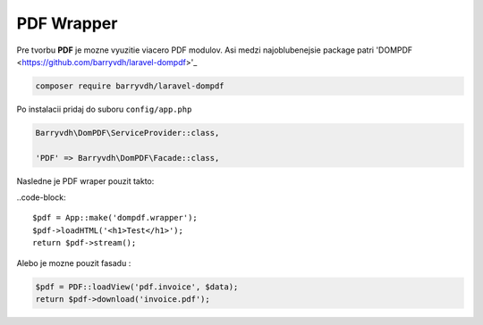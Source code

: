 ***********
PDF Wrapper
***********

Pre tvorbu **PDF** je mozne vyuzitie viacero PDF modulov.
Asi medzi najoblubenejsie package patri 'DOMPDF <https://github.com/barryvdh/laravel-dompdf>'_

.. code-block:: console

	composer require barryvdh/laravel-dompdf

Po instalacii pridaj do suboru ``config/app.php``

.. code-block:: console

	Barryvdh\DomPDF\ServiceProvider::class,

	'PDF' => Barryvdh\DomPDF\Facade::class,

Nasledne je PDF wraper pouzit takto:

..code-block::

	$pdf = App::make('dompdf.wrapper');
	$pdf->loadHTML('<h1>Test</h1>');
	return $pdf->stream();


Alebo je mozne pouzit fasadu :

.. code-block::

	$pdf = PDF::loadView('pdf.invoice', $data);
	return $pdf->download('invoice.pdf');
